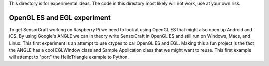 This directory is for experimental ideas.  The code in this directory most
likely will not work, use at your own risk.

OpenGL ES and EGL experiment
****************************

To get SensorCraft working on Raspberry Pi we need to look at using OpenGL ES
that might also open up Android and iOS.  By using Google's ANGLE we can in
theory write SensorCraft in OpenGL ES and still run on Windows, Macs, and
Linux.  This first experiment is an attempt to use ctypes to call OpenGL ES
and EGL.  Making this a fun project is the fact the ANGLE has a cool EGLWindow
class and Sample Application class that we might want to reuse.  This first
example will attempt to "port" the HelloTriangle example to Python.
